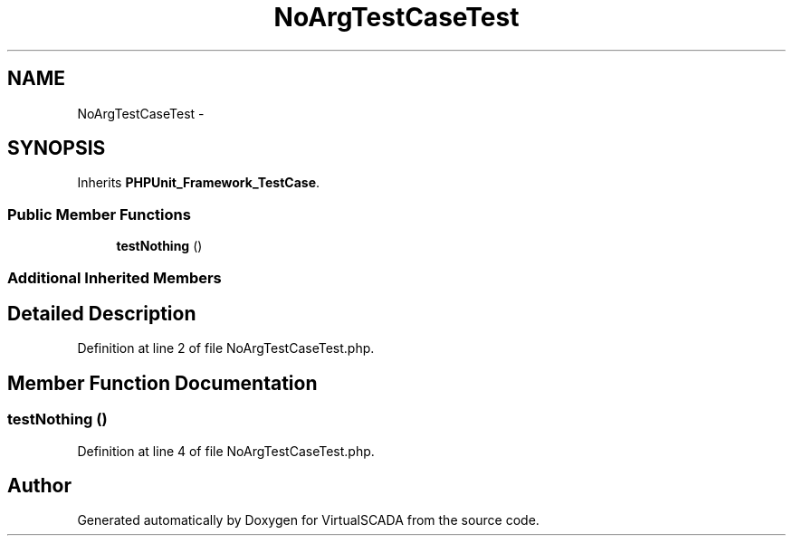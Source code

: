 .TH "NoArgTestCaseTest" 3 "Tue Apr 14 2015" "Version 1.0" "VirtualSCADA" \" -*- nroff -*-
.ad l
.nh
.SH NAME
NoArgTestCaseTest \- 
.SH SYNOPSIS
.br
.PP
.PP
Inherits \fBPHPUnit_Framework_TestCase\fP\&.
.SS "Public Member Functions"

.in +1c
.ti -1c
.RI "\fBtestNothing\fP ()"
.br
.in -1c
.SS "Additional Inherited Members"
.SH "Detailed Description"
.PP 
Definition at line 2 of file NoArgTestCaseTest\&.php\&.
.SH "Member Function Documentation"
.PP 
.SS "testNothing ()"

.PP
Definition at line 4 of file NoArgTestCaseTest\&.php\&.

.SH "Author"
.PP 
Generated automatically by Doxygen for VirtualSCADA from the source code\&.
